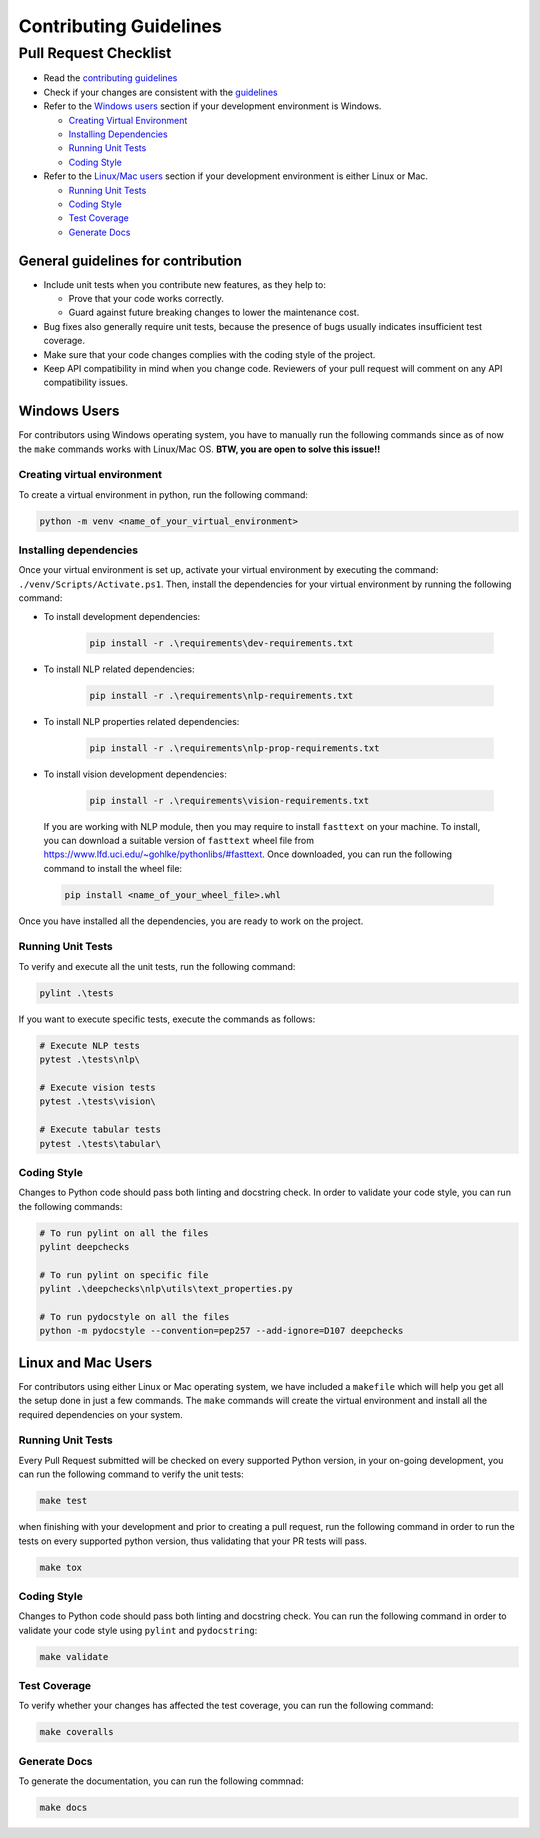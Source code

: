 .. raw:: html

   <!--
     ~ ----------------------------------------------------------------------------
     ~ Copyright (C) 2021-2023 Deepchecks (https://www.deepchecks.com)
     ~
     ~ This file is part of Deepchecks.
     ~ Deepchecks is distributed under the terms of the GNU Affero General
     ~ Public License (version 3 or later).
     ~ You should have received a copy of the GNU Affero General Public License
     ~ along with Deepchecks.  If not, see <http://www.gnu.org/licenses/>.
     ~ ----------------------------------------------------------------------------
     ~
   -->


=======================
Contributing Guidelines
=======================

Pull Request Checklist
======================

-  Read the `contributing
   guidelines <https://github.com/deepchecks/deepchecks/blob/master/CONTRIBUTING.rst>`__
-  Check if your changes are consistent with the
   `guidelines <#general-guidelines-for-contribution>`__
-  Refer to the `Windows users <#windows-users>`__ section if your development environment
   is Windows.

   - `Creating Virtual Environment <#creating-virtual-environment>`__
   - `Installing Dependencies <#installing-dependencies>`__
   - `Running Unit Tests <#windows-running-unit-tests>`__
   - `Coding Style <#windows-coding-style>`__

-  Refer to the `Linux/Mac users <#linux-and-mac-users>`__ section if your development environment
   is either Linux or Mac.

   - `Running Unit Tests <#linux-mac-running-unit-tests>`__
   - `Coding Style <#linux-mac-coding-style>`__
   - `Test Coverage <#linux-mac-test-coverage>`__
   - `Generate Docs <#linux-mac-generate-docs>`__

General guidelines for contribution
------------------------------------

-  Include unit tests when you contribute new features, as they help to:
   
   - Prove that your code works correctly.
   - Guard against future breaking changes to lower the maintenance cost.

-  Bug fixes also generally require unit tests, because the presence of
   bugs usually indicates insufficient test coverage.
-  Make sure that your code changes complies with the coding style of the
   project.
-  Keep API compatibility in mind when you change code. Reviewers of
   your pull request will comment on any API compatibility issues.

Windows Users
---------------
For contributors using Windows operating system, you have to manually run
the following commands since as of now the ``make`` commands works with
Linux/Mac OS. **BTW, you are open to solve this issue!!**


----------------------------
Creating virtual environment
----------------------------
To create a virtual environment in python, run the following command:

.. code:: bash

   python -m venv <name_of_your_virtual_environment>

------------------------
Installing dependencies
------------------------
.. _windows-installing-dependencies:

Once your virtual environment is set up, activate your virtual environment
by executing the command: ``./venv/Scripts/Activate.ps1``. Then, install
the dependencies for your virtual environment by running the following command:

- To install development dependencies:

   .. code:: bash

      pip install -r .\requirements\dev-requirements.txt

- To install NLP related dependencies:

   .. code:: bash

      pip install -r .\requirements\nlp-requirements.txt

- To install NLP properties related dependencies:

   .. code:: bash

      pip install -r .\requirements\nlp-prop-requirements.txt

- To install vision development dependencies:

   .. code:: bash

      pip install -r .\requirements\vision-requirements.txt

..

   If you are working with NLP module, then you may require to install
   ``fasttext`` on your machine. To install, you can download a suitable
   version of ``fasttext`` wheel file from https://www.lfd.uci.edu/~gohlke/pythonlibs/#fasttext.
   Once downloaded, you can run the following command to install the wheel file:

   .. code:: bash
      
      pip install <name_of_your_wheel_file>.whl

Once you have installed all the dependencies, you are ready to
work on the project.

-------------------
Running Unit Tests
-------------------
.. _windows-running-unit-tests:

To verify and execute all the unit tests, run the following command:

.. code:: bash

   pylint .\tests

If you want to execute specific tests, execute the commands as follows:

.. code:: bash
   
   # Execute NLP tests 
   pytest .\tests\nlp\

   # Execute vision tests 
   pytest .\tests\vision\
   
   # Execute tabular tests 
   pytest .\tests\tabular\

------------
Coding Style
------------
.. _windows-coding-style:

Changes to Python code should pass both linting and docstring check.
In order to validate your code style, you can run the following commands:

.. code:: bash

   # To run pylint on all the files
   pylint deepchecks

   # To run pylint on specific file
   pylint .\deepchecks\nlp\utils\text_properties.py

   # To run pydocstyle on all the files
   python -m pydocstyle --convention=pep257 --add-ignore=D107 deepchecks


Linux and Mac Users
--------------------
For contributors using either Linux or Mac operating system, we have included
a ``makefile`` which will help you get all the setup done in just a few commands.
The ``make`` commands will create the virtual environment and install all the
required dependencies on your system.


-------------------
Running Unit Tests
-------------------
.. _linux-mac-running-unit-tests:

Every Pull Request submitted will be checked on every supported Python
version, in your on-going development, you can run the following command
to verify the unit tests: 

.. code:: bash

   make test

when finishing with your development and prior to creating a pull
request, run the following command in order to run the tests on every
supported python version, thus validating that your PR tests will pass.

.. code:: bash

   make tox

------------
Coding Style
------------
.. _linux-mac-coding-style:

Changes to Python code should pass both linting and docstring check. You can
run the following command in order to validate your code style using
``pylint`` and ``pydocstring``: 

.. code:: bash

   make validate

-------------
Test Coverage
-------------
.. _linux-mac-test-coverage:

To verify whether your changes has affected the test coverage, you can
run the following command: 

.. code:: bash

   make coveralls

-------------
Generate Docs
-------------
.. _linux-mac-generate-docs:

To generate the documentation, you can run the following commnad:

.. code:: bash

   make docs
